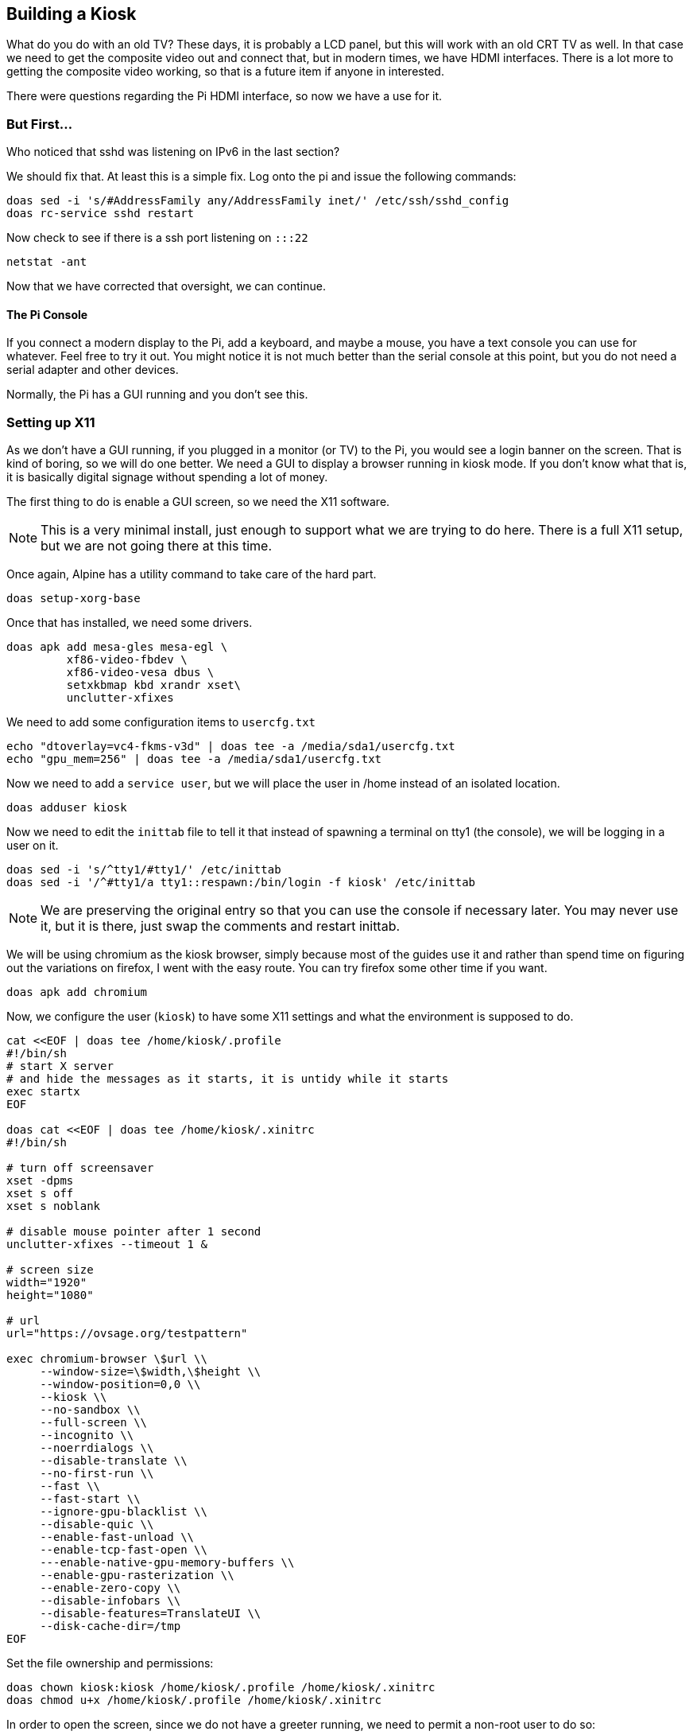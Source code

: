 == Building a Kiosk

What do you do with an old TV? These days, it is probably a LCD panel, but this
will work with an old CRT TV as well. In that case we need to get the composite
video out and connect that, but in modern times, we have HDMI interfaces. There
is a lot more to getting the composite video working, so that is a future item
if anyone in interested.

There were questions regarding the Pi HDMI interface, so now we have a use for
it.

=== But First...

Who noticed that sshd was listening on IPv6 in the last section?

We should fix that. At least this is a simple fix. Log onto the pi and issue
the following commands:

```
doas sed -i 's/#AddressFamily any/AddressFamily inet/' /etc/ssh/sshd_config
doas rc-service sshd restart
```

Now check to see if there is a ssh port listening on `:::22`

```
netstat -ant
```

Now that we have corrected that oversight, we can continue.

==== The Pi Console

If you connect a modern display to the Pi, add a keyboard, and maybe a mouse,
you have a text console you can use for whatever. Feel free to try it out. You
might notice it is not much better than the serial console at this point, but
you do not need a serial adapter and other devices.

Normally, the Pi has a GUI running and you don't see this.

=== Setting up X11

As we don't have a GUI running, if you plugged in a monitor (or TV) to the Pi,
you would see a login banner on the screen. That is kind of boring, so we will
do one better. We need a GUI to display a browser running in kiosk mode. If you
don't know what that is, it is basically digital signage without spending a lot
of money.

The first thing to do is enable a GUI screen, so we need the X11 software.

NOTE: This is a very minimal install, just enough to support what we are trying
to do here. There is a full X11 setup, but we are not going there at this time.

Once again, Alpine has a utility command to take care of the hard part.

```
doas setup-xorg-base
```

Once that has installed, we need some drivers.

```
doas apk add mesa-gles mesa-egl \
         xf86-video-fbdev \
         xf86-video-vesa dbus \
         setxkbmap kbd xrandr xset\
         unclutter-xfixes
```

We need to add some configuration items to `usercfg.txt`

```
echo "dtoverlay=vc4-fkms-v3d" | doas tee -a /media/sda1/usercfg.txt
echo "gpu_mem=256" | doas tee -a /media/sda1/usercfg.txt
```

Now we need to add a `service user`, but we will place the user in /home
instead of an isolated location.

```
doas adduser kiosk
```

Now we need to edit the `inittab` file to tell it that instead of spawning a
terminal on tty1 (the console), we will be logging in a user on it.

```
doas sed -i 's/^tty1/#tty1/' /etc/inittab
doas sed -i '/^#tty1/a tty1::respawn:/bin/login -f kiosk' /etc/inittab
```

NOTE: We are preserving the original entry so that you can use the console if
necessary later. You may never use it, but it is there, just swap the comments
and restart inittab.

We will be using chromium as the kiosk browser, simply because most of the
guides use it and rather than spend time on figuring out the variations on
firefox, I went with the easy route. You can try firefox some other time if you
want.

```
doas apk add chromium
```

Now, we configure the user (`kiosk`) to have some X11 settings and what the
environment is supposed to do.

```
cat <<EOF | doas tee /home/kiosk/.profile
#!/bin/sh
# start X server
# and hide the messages as it starts, it is untidy while it starts
exec startx
EOF

doas cat <<EOF | doas tee /home/kiosk/.xinitrc
#!/bin/sh

# turn off screensaver
xset -dpms
xset s off
xset s noblank

# disable mouse pointer after 1 second
unclutter-xfixes --timeout 1 &

# screen size
width="1920"
height="1080"

# url
url="https://ovsage.org/testpattern"

exec chromium-browser \$url \\
     --window-size=\$width,\$height \\
     --window-position=0,0 \\
     --kiosk \\
     --no-sandbox \\
     --full-screen \\
     --incognito \\
     --noerrdialogs \\
     --disable-translate \\
     --no-first-run \\
     --fast \\
     --fast-start \\
     --ignore-gpu-blacklist \\
     --disable-quic \\
     --enable-fast-unload \\
     --enable-tcp-fast-open \\
     ---enable-native-gpu-memory-buffers \\
     --enable-gpu-rasterization \\
     --enable-zero-copy \\
     --disable-infobars \\
     --disable-features=TranslateUI \\
     --disk-cache-dir=/tmp
EOF
```

Set the file ownership and permissions:

```
doas chown kiosk:kiosk /home/kiosk/.profile /home/kiosk/.xinitrc 
doas chmod u+x /home/kiosk/.profile /home/kiosk/.xinitrc
```

In order to open the screen, since we do not have a greeter running, we need to
permit a non-root user to do so:

```
cat <<EOF | doas tee /etc/X11/Xwrapper.config
needs_root_rights = yes
EOF
```

=== Testing Time

Assuming we did all of that correctly, we can plug in a monitor (1080p) and see
if we get a web page on the monitor.

```
doas reboot
```

Congratulations, you have a kiosk!

